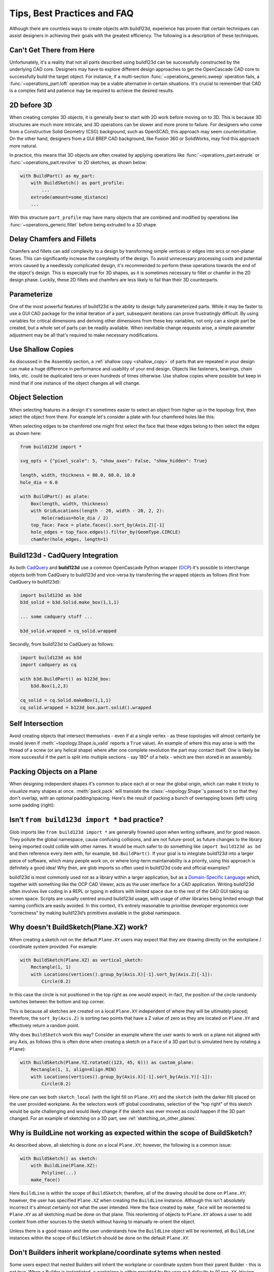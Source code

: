 ############################
Tips, Best Practices and FAQ
############################

Although there are countless ways to create objects with build123d, experience
has proven that certain techniques can assist designers in achieving their goals
with the greatest efficiency. The following is a description of these techniques.

*************************
Can't Get There from Here
*************************

Unfortunately, it's a reality that not all parts described using build123d can be
successfully constructed by the underlying CAD core. Designers may have to
explore different design approaches to get the OpenCascade CAD core to successfully
build the target object. For instance, if a multi-section :func:`~operations_generic.sweep`
operation fails, a :func:`~operations_part.loft` operation may be a viable alternative
in certain situations. It's crucial to remember that CAD is a complex field and
patience may be required to achieve the desired results.

************
2D before 3D
************

When creating complex 3D objects, it is generally best to start with 2D work before
moving on to 3D. This is because 3D structures are much more intricate, and 3D operations
can be slower and more prone to failure. For designers who come from a Constructive Solid
Geometry (CSG) background, such as OpenSCAD, this approach may seem counterintuitive. On
the other hand, designers from a GUI BREP CAD background, like Fusion 360 or SolidWorks,
may find this approach more natural.

In practice, this means that 3D objects are often created by applying operations like
:func:`~operations_part.extrude` or :func:`~operations_part.revolve` to 2D sketches, as shown below:

.. code:: python

    with BuildPart() as my_part:
        with BuildSketch() as part_profile:
            ...
        extrude(amount=some_distance)
        ...

With this structure ``part_profile`` may have many objects that are combined and
modified by operations like :func:`~operations_generic.fillet` before being extruded
to a 3D shape.

**************************
Delay Chamfers and Fillets
**************************

Chamfers and fillets can add complexity to a design by transforming simple vertices
or edges into arcs or non-planar faces. This can significantly increase the complexity
of the design. To avoid unnecessary processing costs and potential errors caused by a
needlessly complicated design, it's recommended to perform these operations towards
the end of the object's design. This is especially true for 3D shapes, as it is
sometimes necessary to fillet or chamfer in the 2D design phase. Luckily, these
2D fillets and chamfers are less likely to fail than their 3D counterparts.

************
Parameterize
************

One of the most powerful features of build123d is the ability to design fully
parameterized parts. While it may be faster to use a GUI CAD package for the
initial iteration of a part, subsequent iterations can prove frustratingly
difficult. By using variables for critical dimensions and deriving other dimensions
from these key variables, not only can a single part be created, but a whole set
of parts can be readily available. When inevitable change requests arise, a simple
parameter adjustment may be all that's required to make necessary modifications.

******************
Use Shallow Copies
******************

As discussed in the Assembly section, a :ref:`shallow copy <shallow_copy>` of parts that
are repeated in your design can make a huge difference in performance and usability of
your end design.  Objects like fasteners, bearings, chain links, etc. could be duplicated
tens or even hundreds of times otherwise. Use shallow copies where possible but keep in
mind that if one instance of the object changes all will change.

****************
Object Selection
****************

When selecting features in a design it's sometimes easier to select an object from
higher up in the topology first, then select the object from there.  For example let's
consider a plate with four chamfered holes like this:

.. image:: assets/plate.svg
    :align: center

When selecting edges to be chamfered one might first select the face that these edges
belong to then select the edges as shown here:

.. code-block:: python

    from build123d import *

    svg_opts = {"pixel_scale": 5, "show_axes": False, "show_hidden": True}

    length, width, thickness = 80.0, 60.0, 10.0
    hole_dia = 6.0

    with BuildPart() as plate:
        Box(length, width, thickness)
        with GridLocations(length - 20, width - 20, 2, 2):
            Hole(radius=hole_dia / 2)
        top_face: Face = plate.faces().sort_by(Axis.Z)[-1]
        hole_edges = top_face.edges().filter_by(GeomType.CIRCLE)
        chamfer(hole_edges, length=1)

********************************
Build123d - CadQuery Integration
********************************

As both `CadQuery <https://cadquery.readthedocs.io/en/latest/index.html>`_ and **build123d** use
a common OpenCascade Python wrapper (`OCP <https://github.com/CadQuery/OCP>`_) it's possible to
interchange objects both from CadQuery to build123d and vice-versa by transferring the ``wrapped`` 
objects as follows (first from CadQuery to build123d):

.. code-block:: python

    import build123d as b3d
    b3d_solid = b3d.Solid.make_box(1,1,1)

    ... some cadquery stuff ...

    b3d_solid.wrapped = cq_solid.wrapped

Secondly, from build123d to CadQuery as follows:

.. code-block:: python

    import build123d as b3d
    import cadquery as cq

    with b3d.BuildPart() as b123d_box:
        b3d.Box(1,2,3)

    cq_solid = cq.Solid.makeBox(1,1,1)
    cq_solid.wrapped = b123d_box.part.solid().wrapped


*****************
Self Intersection
*****************

Avoid creating objects that intersect themselves - even if at a single vertex - as these topologies
will almost certainly be invalid (even if :meth:`~topology.Shape.is_valid` reports a ``True`` value).
An example of where this may arise is with the thread of a screw (or any helical shape) where after
one complete revolution the part may contact itself. One is likely be more successful if the part
is split into multiple sections - say 180° of a helix - which are then stored in an assembly.

.. rst-class:: clearfix

**************************
Packing Objects on a Plane
**************************

When designing independent shapes it's common to place each at or near
the global origin, which can make it tricky to visualize many shapes at
once. :meth:`pack.pack` will translate the :class:`~topology.Shape`'s passed to it so
that they don't overlap, with an optional padding/spacing.  Here's the
result of packing a bunch of overlapping boxes (left) using some
padding (right):

.. image:: assets/packed_boxes_input.svg
  :width: 200
  :align: left

.. image:: assets/packed_boxes_output.svg
  :align: right


.. _are_glob_imports_bad_practice:

***********************************************
Isn’t ``from build123d import *`` bad practice?
***********************************************

Glob imports like ``from build123d import *`` are generally frowned upon when writing software, and for
good reason. They pollute the global namespace, cause confusing collisions, and are not future-proof, as
future changes to the library being imported could collide with other names. It would be much safer to do 
something like ``import build123d as bd`` and then reference every item with, for example, ``bd.BuildPart()``.
If your goal is to integrate build123d into a larger piece of software, which many people work on, or where
long-term maintainability is a priority, using this approach is definitely a good idea! Why then, are
glob imports so often used in build123d code and official examples?

build123d is most commonly used not as a library within a larger application, but as a `Domain-Specific Language <https://en.wikipedia.org/wiki/Domain-specific_language>`__
which, together with something like the OCP CAD Viewer, acts as the user interface for a CAD application.
Writing build123d often involves live coding in a REPL or typing in editors with limited space due to
the rest of the CAD GUI taking up screen space. Scripts are usually centred around build123d usage, with
usage of other libraries being limited enough that naming conflicts are easily avoided. In this context,
it’s entirely reasonable to prioritise developer ergonomics over “correctness” by making build123d’s primitives
available in the global namespace.

***************************************
Why doesn't BuildSketch(Plane.XZ) work?
***************************************

When creating a sketch not on the default ``Plane.XY`` users may expect that they are drawing directly
on the workplane / coordinate system provided.  For example:

.. code-block:: python

    with BuildSketch(Plane.XZ) as vertical_sketch:
        Rectangle(1, 1)
        with Locations(vertices().group_by(Axis.X)[-1].sort_by(Axis.Z)[-1]):
            Circle(0.2)

.. image:: assets/vertical_sketch.png

In this case the circle is not positioned in the top right as one would expect; in-fact, the position
of the circle randomly switches between the bottom and top corner.

This is because all sketches are created on a local ``Plane.XY`` independent of where they will be
ultimately placed; therefore, the ``sort_by(Axis.Z)`` is sorting two points that have a Z value of
zero as they are located on ``Plane.XY`` and effectively return a random point.

Why does ``BuildSketch`` work this way? Consider an example where the user wants to work on a
plane not aligned with any Axis, as follows (this is often done when creating a sketch on a ``Face``
of a 3D part but is simulated here by rotating a ``Plane``):

.. code-block:: python

    with BuildSketch(Plane.YZ.rotated((123, 45, 6))) as custom_plane:
        Rectangle(1, 1, align=Align.MIN)
        with Locations(vertices().group_by(Axis.X)[-1].sort_by(Axis.Y)[-1]):
            Circle(0.2)

.. image:: assets/sketch_on_custom_plane.png

Here one can see both ``sketch_local`` (with the light fill on ``Plane.XY``) and the ``sketch``
(with the darker fill) placed on the user provided workplane. As the selectors work off global 
coordinates, selection of the "top right" of this sketch would be quite challenging and would 
likely change if the sketch was ever moved as could happen if the 3D part changed.  For an 
example of sketching on a 3D part, see :ref:`sketching_on_other_planes`.

*************************************************************************
Why is BuildLine not working as expected within the scope of BuildSketch?
*************************************************************************

As described above, all sketching is done on a local ``Plane.XY``; however, the following
is a common issue:

.. code-block:: python

    with BuildSketch() as sketch:
        with BuildLine(Plane.XZ):
            Polyline(...)
        make_face()

Here ``BuildLine`` is within the scope of ``BuildSketch``; therefore, all of the
drawing should be done on ``Plane.XY``; however, the user has specified ``Plane.XZ``
when creating the ``BuildLine`` instance. Although this isn't absolutely incorrect
it's almost certainly not what the user intended.  Here the face created by ``make_face`` will
be reoriented to ``Plane.XY`` as all sketching must be done on that plane. This reorienting
of objects to ``Plane.XY`` allows a user to ``add`` content from other sources to the
sketch without having to manually re-orient the object. 

Unless there is a good reason and the user understands how the ``BuildLine`` object will be
reoriented, all ``BuildLine`` instances within the scope of ``BuildSketch`` should be done
on the default ``Plane.XY``.

***************************************************************
Don't Builders inherit workplane/coordinate sytems when nested
***************************************************************

Some users expect that nested Builders will inherit the workplane or coordinate system from
their parent Builder - this is not true.  When a Builder is instantiated, a workplane is either
provided by the user or it defaults to ``Plane.XY``. Having Builders inherent coordinate systems
from their parents could result in confusion when they are nested as well as change their
behaviour depending on which scope they are in. Inheriting coordinate systems isn't necessarily 
incorrect, it was considered for build123d but ultimately the simple static approach was taken. 

